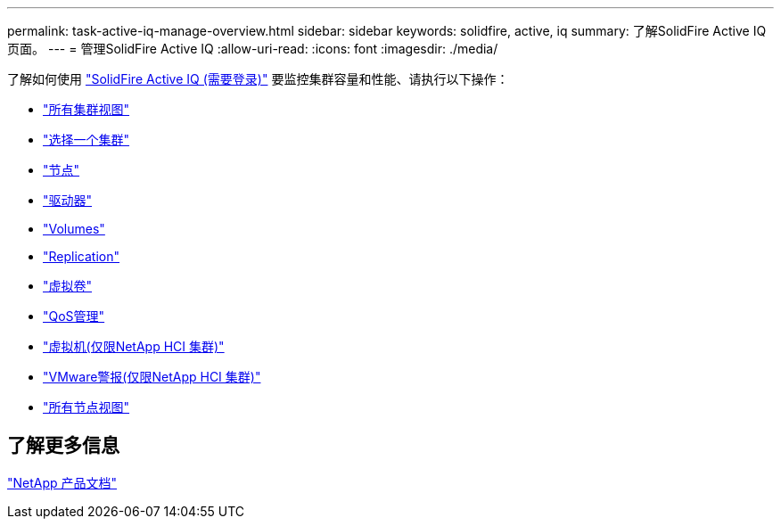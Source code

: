 ---
permalink: task-active-iq-manage-overview.html 
sidebar: sidebar 
keywords: solidfire, active, iq 
summary: 了解SolidFire Active IQ 页面。 
---
= 管理SolidFire Active IQ
:allow-uri-read: 
:icons: font
:imagesdir: ./media/


[role="lead"]
了解如何使用 link:https://activeiq.solidfire.com/["SolidFire Active IQ (需要登录)"^] 要监控集群容量和性能、请执行以下操作：

* link:task-active-iq-all-clusters-view-overview.html["所有集群视图"]
* link:task-active-iq-select-cluster-overview.html["选择一个集群"]
* link:task-active-iq-nodes.html["节点"]
* link:task_active_iq_drives.html["驱动器"]
* link:task_active_iq_volumes_overview.html["Volumes"]
* link:task_active_iq_replication.html["Replication"]
* link:task-active-iq-virtual-volumes.html["虚拟卷"]
* link:task-active-iq-qos-management-overview.html["QoS管理"]
* link:task-active-iq-virtual-machines.html["虚拟机(仅限NetApp HCI 集群)"]
* link:task-active-iq-vmware-alarms.html["VMware警报(仅限NetApp HCI 集群)"]
* link:task-active-iq-all-nodes-view.html["所有节点视图"]




== 了解更多信息

https://www.netapp.com/support-and-training/documentation/["NetApp 产品文档"^]
